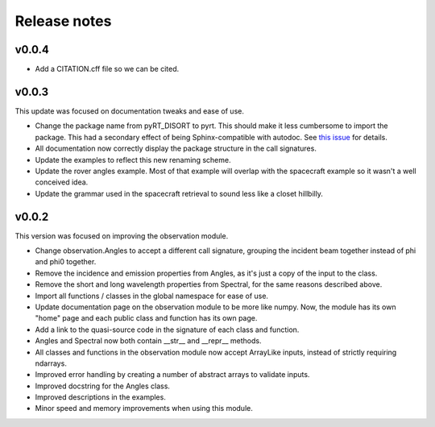 Release notes
=============

..
   Warning: docutils 0.17 breaks bulleted lists! I had to downgrade to 0.16 to
   get the functionality back. See
   https://stackoverflow.com/questions/67542699/readthedocs-sphinx-not-rendering-bullet-list-from-rst-file

v0.0.4
------
* Add a CITATION.cff file so we can be cited.

v0.0.3
------
This update was focused on documentation tweaks and ease of use.

* Change the package name from pyRT_DISORT to pyrt. This should make it less
  cumbersome to import the package. This had a secondary effect of being
  Sphinx-compatible with autodoc. See `this issue
  <https://github.com/sphinx-doc/sphinx/issues/9479>`_ for details.
* All documentation now correctly display the package structure in the call
  signatures.
* Update the examples to reflect this new renaming scheme.
* Update the rover angles example. Most of that example will overlap with the
  spacecraft example so it wasn't a well conceived idea.
* Update the grammar used in the spacecraft retrieval to sound less like a
  closet hillbilly.

v0.0.2
------
This version was focused on improving the observation module.

* Change observation.Angles to accept a different call signature, grouping
  the incident beam together instead of phi and phi0 together.
* Remove the incidence and emission properties from Angles, as it's just a
  copy of the input to the class.
* Remove the short and long wavelength properties from Spectral, for the same
  reasons described above.
* Import all functions / classes in the global namespace for ease of use.
* Update documentation page on the observation module to be more like numpy.
  Now, the module has its own "home" page and each public class and function
  has its own page.
* Add a link to the quasi-source code in the signature of each class and
  function.
* Angles and Spectral now both contain __str__ and __repr__ methods.
* All classes and functions in the observation module now accept ArrayLike
  inputs, instead of strictly requiring ndarrays.
* Improved error handling by creating a number of abstract arrays to validate
  inputs.
* Improved docstring for the Angles class.
* Improved descriptions in the examples.
* Minor speed and memory improvements when using this module.
